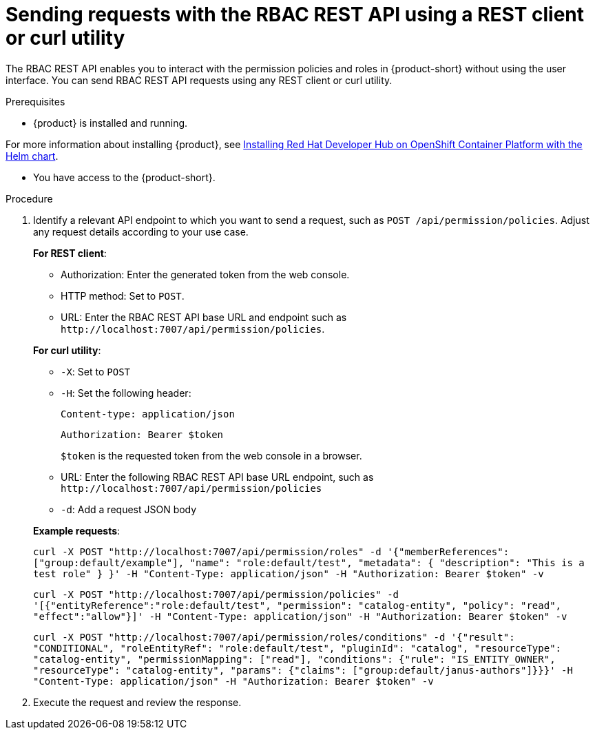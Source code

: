 [id='proc-rbac-send-request-rbac-rest-api_{context}']
= Sending requests with the RBAC REST API using a REST client or curl utility

The RBAC REST API enables you to interact with the permission policies and roles in {product-short} without using the user interface. You can send RBAC REST API requests using any REST client or curl utility.

.Prerequisites

* {product} is installed and running.

For more information about installing {product}, see link:{installing-on-ocp-book-url}#assembly-install-rhdh-ocp-helm[Installing Red Hat Developer Hub on OpenShift Container Platform with the Helm chart].

* You have access to the {product-short}.

.Procedure

. Identify a relevant API endpoint to which you want to send a request, such as `POST /api/permission/policies`. Adjust any request details according to your use case.
+
--
*For REST client*:

* Authorization: Enter the generated token from the web console.
* HTTP method: Set to `POST`.
* URL: Enter the RBAC REST API base URL and endpoint such as
`pass:c[http://localhost:7007/api/permission/policies]`.


*For curl utility*:

* `-X`: Set to `POST`
* `-H`: Set the following header:
+
`Content-type: application/json`
+
`Authorization: Bearer $token`
+
`$token` is the requested token from the web console in a browser.

* URL: Enter the following RBAC REST API base URL endpoint, such as `pass:c[http://localhost:7007/api/permission/policies]`
* `-d`: Add a request JSON body

*Example requests*:

`curl -X POST "http://localhost:7007/api/permission/roles" -d '{"memberReferences": ["group:default/example"], "name": "role:default/test", "metadata": { "description": "This is a test role" } }' -H "Content-Type: application/json" -H "Authorization: Bearer $token" -v`

`curl -X POST "http://localhost:7007/api/permission/policies" -d '[{"entityReference":"role:default/test", "permission": "catalog-entity", "policy": "read", "effect":"allow"}]' -H "Content-Type: application/json" -H "Authorization: Bearer $token" -v`

`curl -X POST "http://localhost:7007/api/permission/roles/conditions" -d '{"result": "CONDITIONAL", "roleEntityRef": "role:default/test", "pluginId": "catalog", "resourceType": "catalog-entity", "permissionMapping": ["read"], "conditions": {"rule": "IS_ENTITY_OWNER", "resourceType": "catalog-entity", "params": {"claims": ["group:default/janus-authors"]}}}' -H "Content-Type: application/json" -H "Authorization: Bearer $token" -v`

--

. Execute the request and review the response.


